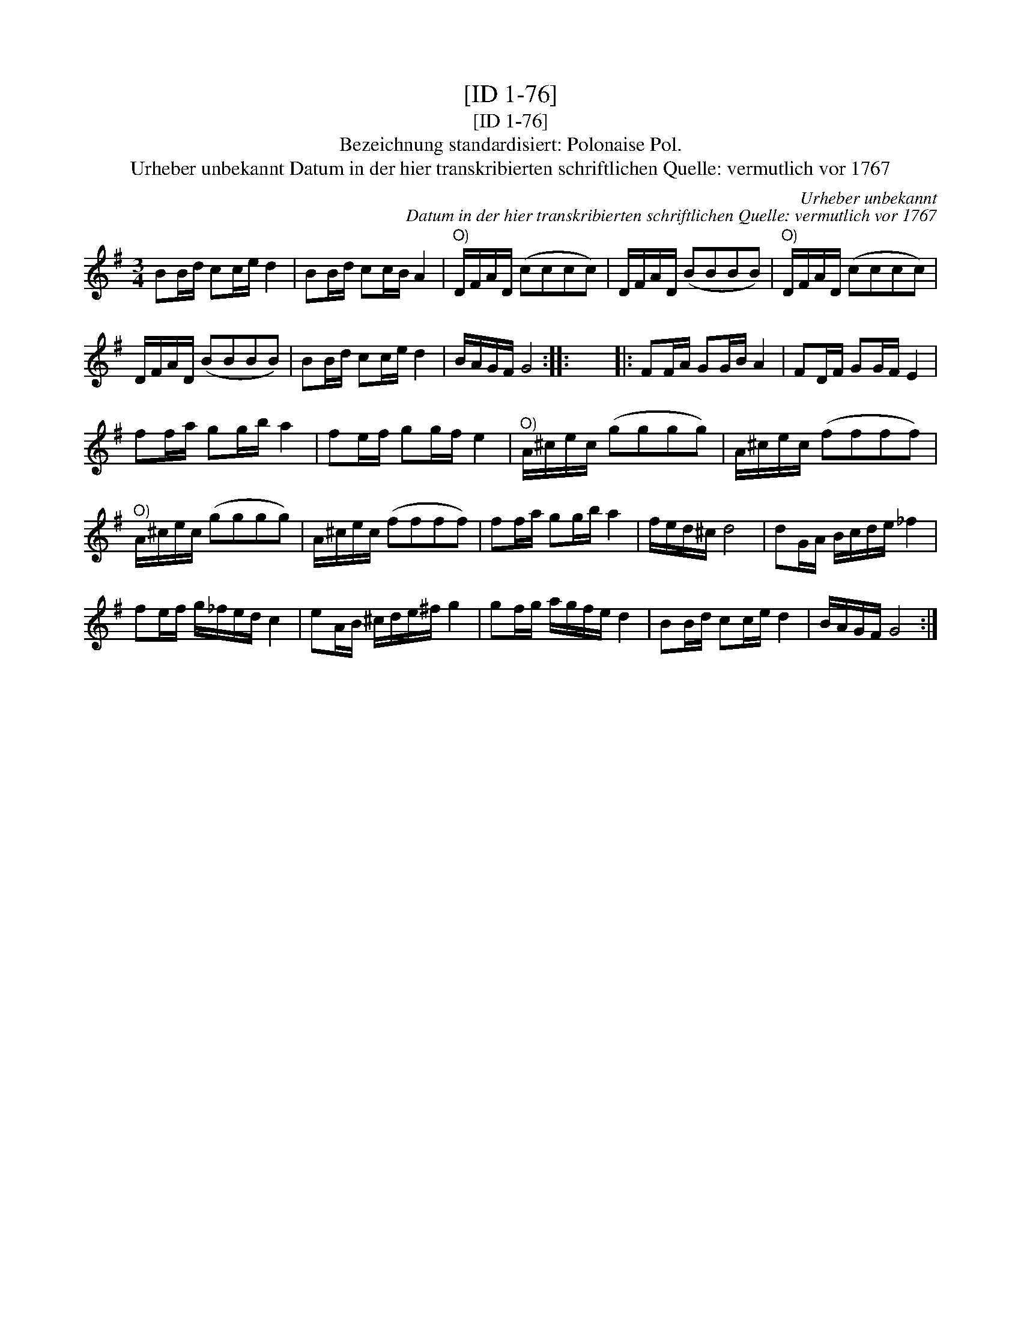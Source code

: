 X:1
T:[ID 1-76]
T:[ID 1-76]
T:Bezeichnung standardisiert: Polonaise Pol.
T:Urheber unbekannt Datum in der hier transkribierten schriftlichen Quelle: vermutlich vor 1767
C:Urheber unbekannt
C:Datum in der hier transkribierten schriftlichen Quelle: vermutlich vor 1767
L:1/8
M:3/4
K:G
V:1 treble 
V:1
 BB/d/ cc/e/ d2 | BB/d/ cc/B/ A2 |"^O)" D/F/A/D/ (cccc) | D/F/A/D/ (BBBB) |"^O)" D/F/A/D/ (cccc) | %5
 D/F/A/D/ (BBBB) | BB/d/ cc/e/ d2 | B/A/G/F/ G4 :: x6 |: FF/A/ GG/B/ A2 | FD/F/ GG/F/ E2 | %11
 ff/a/ gg/b/ a2 | fe/f/ gg/f/ e2 |"^O)" A/^c/e/c/ (gggg) | A/^c/e/c/ (ffff) | %15
"^O)" A/^c/e/c/ (gggg) | A/^c/e/c/ (ffff) | ff/a/ gg/b/ a2 | f/e/d/^c/ d4 | dG/A/ B/c/d/e/ _f2 | %20
 fe/f/ g/_f/e/d/ c2 | eA/B/ ^c/d/e/^f/ g2 | gf/g/ a/g/f/e/ d2 | BB/d/ cc/e/ d2 | B/A/G/F/ G4 :| %25

